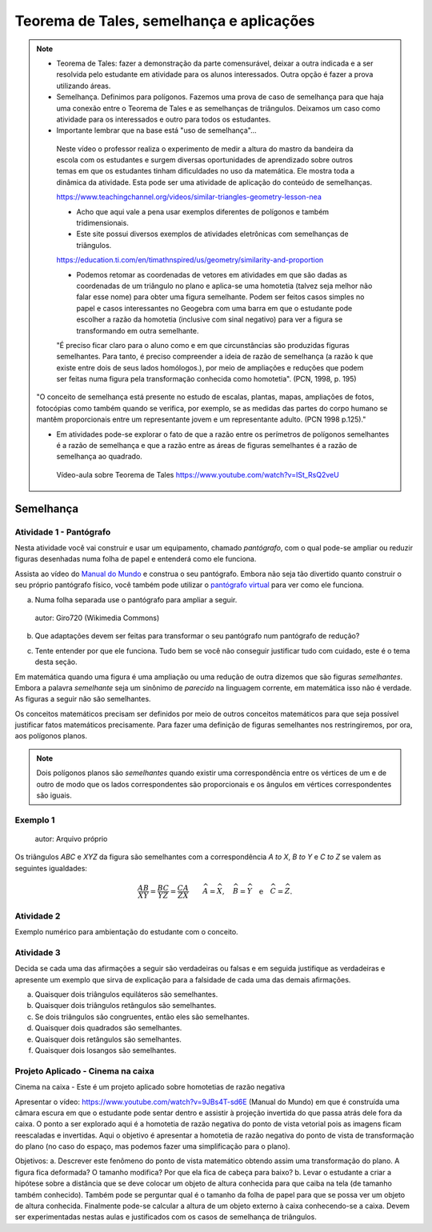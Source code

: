 ********
Teorema de Tales, semelhança e aplicações
********

.. note::
   * Teorema de Tales: fazer a demonstração da parte comensurável, deixar a outra indicada e a ser resolvida pelo estudante em atividade para os alunos interessados. Outra opção é fazer a prova utilizando áreas.

   * Semelhança. Definimos para polígonos. Fazemos uma prova de caso de semelhança para que haja uma conexão entre o Teorema de Tales e as semelhanças de triângulos. Deixamos um caso como atividade para os interessados e outro para todos os estudantes.

   * Importante lembrar que na base está "uso de semelhança"...

    Neste vídeo o professor realiza o experimento de medir a altura do mastro da bandeira da escola com os estudantes e surgem diversas oportunidades de aprendizado sobre outros temas em que os estudantes tinham dificuldades no uso da matemática. Ele mostra toda a dinâmica da atividade. Esta pode ser uma atividade de aplicação do conteúdo de semelhanças.

    https://www.teachingchannel.org/videos/similar-triangles-geometry-lesson-nea

    * Acho que aqui vale a pena usar exemplos diferentes de polígonos e também tridimensionais.

    * Este site possui diversos exemplos de atividades eletrônicas com semelhanças de triângulos.

    https://education.ti.com/en/timathnspired/us/geometry/similarity-and-proportion

    * Podemos retomar as coordenadas de vetores em atividades em que são dadas as coordenadas de um triângulo no plano e aplica-se uma homotetia (talvez seja melhor não falar esse nome) para obter uma figura semelhante. Podem ser feitos casos simples no papel e casos interessantes no Geogebra com uma barra em que o estudante pode escolher a razão da homotetia (inclusive com sinal negativo) para ver a figura se transformando em outra semelhante. 

    "É preciso ficar claro para o aluno como e em que circunstâncias são produzidas figuras semelhantes. Para tanto, é preciso compreender a ideia de razão de semelhança (a razão k que existe entre dois de seus lados homólogos.), por meio de ampliações e reduções que podem ser feitas numa figura pela transformação conhecida como homotetia". (PCN, 1998, p. 195)

   "O conceito de semelhança está presente no estudo de escalas, plantas, mapas, ampliações de fotos, fotocópias como também quando se verifica, por exemplo, se as medidas das partes do corpo humano se mantêm proporcionais entre um representante jovem e um representante adulto. (PCN 1998 p.125)."

   * Em atividades pode-se explorar o fato de que a razão entre os perímetros de polígonos semelhantes é a razão de semelhança e que a razão entre as áreas de figuras semelhantes é a razão de semelhança ao quadrado.
    
    Vídeo-aula sobre Teorema de Tales https://www.youtube.com/watch?v=ISt_RsQ2veU

=======
Semelhança
=======

Atividade 1 - Pantógrafo
-----------
Nesta atividade você vai construir e usar um equipamento, chamado *pantógrafo*, com o qual pode-se ampliar ou reduzir figuras desenhadas numa folha de papel e entenderá como ele funciona.

Assista ao vídeo do `Manual do Mundo <https://www.youtube.com/watch?v=Ji7YorM_t_0>`_ e construa o seu pantógrafo. Embora não seja tão divertido quanto construir o seu próprio pantógrafo físico, você também pode utilizar o `pantógrafo virtual <https://www.geogebra.org/m/mrZRVrpf>`_ para ver como ele funciona.

a) Numa folha separada use o pantógrafo para ampliar a seguir.

   .. figure:: https://upload.wikimedia.org/wikipedia/commons/0/0c/Contorno_do_mapa_do_Brasil.svg
     :width: 200px
     :align: center
     
     autor: Giro720 (Wikimedia Commons)

b) Que adaptações devem ser feitas para transformar o seu pantógrafo num pantógrafo de redução?

c) Tente entender por que ele funciona. Tudo bem se você não conseguir justificar tudo com cuidado, este é o tema desta seção.

Em matemática quando uma figura é uma ampliação ou uma redução de outra dizemos que são figuras *semelhantes*. Embora a palavra *semelhante* seja um sinônimo de *parecido* na linguagem corrente, em matemática isso não é verdade. As figuras a seguir não são semelhantes.

.. tikz:: Parecidas na linguagem corrente, mas não semelhantes do ponto de vista da matemática (adaptação da figura de Alain Matthes)

        \draw[ball color=red,shading=ball, scale=.25] (4,1) ..controls +(120:2cm)
        and +(90:2cm) .. (0,0) .. controls  +(-90:2cm) and +(90:3cm) ..
        (4,-8) .. controls +(90:3cm) and +(-90:2cm) ..(8,0)  .. controls
        +(90:2cm) and  +(60:2cm) .. (4,1);
        
        \begin{scope}[xshift=3cm]
        \draw[ball color=red,shading=ball, scale=.25] (4,1) ..controls +(120:2.5cm)
        and +(90:1.5cm) .. (0,0) .. controls  +(-90:1cm) and +(90:2cm) ..
        (4,-8) .. controls +(90:3cm) and +(-90:1cm) ..(8,0)  .. controls
        +(90:2cm) and  +(60:2cm) .. (4,1);
        \end{scope}

Os conceitos matemáticos precisam ser definidos por meio de outros conceitos matemáticos para que seja possível justificar fatos matemáticos precisamente. Para fazer uma definição de figuras semelhantes nos restringiremos, por ora, aos polígonos planos.

.. note:: Dois polígonos planos são *semelhantes* quando existir uma correspondência entre os vértices de um e de outro de modo que os lados correspondentes são proporcionais e os ângulos em vértices correspondentes são iguais. 

Exemplo 1
-------


.. figure:: https://www.umlivroaberto.com/livro/lib/exe/fetch.php?media=semelhanca1.png

    autor: Arquivo próprio

Os triângulos `ABC` e `XYZ` da figura são semelhantes com a correspondência `A \to X`, `B \to Y` e `C \to Z` se valem as seguintes igualdades:

.. math::

   \dfrac{AB}{XY} = \dfrac{BC}{YZ} = \dfrac{CA}{ZX} \quad \quad
   \widehat{A} = \widehat{X},\quad \widehat{B} = \widehat{Y} \quad \text{e} \quad \widehat{C} = \widehat{Z}.


Atividade 2
-----------
Exemplo numérico para ambientação do estudante com o conceito.


Atividade 3
-----------
Decida se cada uma das afirmações a seguir são verdadeiras ou falsas e em seguida justifique as verdadeiras e apresente um exemplo que sirva de explicação para a falsidade de cada uma das demais afirmações.

a) Quaisquer dois triângulos equiláteros são semelhantes.
b) Quaisquer dois triângulos retângulos são semelhantes.
c) Se dois triângulos são congruentes, então eles são semelhantes.
d) Quaisquer dois quadrados são semelhantes.
e) Quaisquer dois retângulos são semelhantes.
f) Quaisquer dois losangos são semelhantes.

Projeto Aplicado - Cinema na caixa
---------------

Cinema na caixa - Este é um projeto aplicado sobre homotetias de razão negativa

Apresentar o vídeo: https://www.youtube.com/watch?v=9JBs4T-sd6E (Manual do Mundo) em que é construída uma câmara escura em que o estudante pode sentar dentro e assistir à projeção invertida do que passa atrás dele fora da caixa. O ponto a ser explorado aqui é a homotetia de razão negativa do ponto de vista vetorial pois as imagens ficam reescaladas e invertidas. Aqui o objetivo é apresentar a homotetia de razão negativa do ponto de vista de transformação do plano (no caso do espaço, mas podemos fazer uma simplificação para o plano).

Objetivos: 
a. Descrever este fenômeno do ponto de vista matemático obtendo assim uma transformação do plano. A figura fica deformada? O tamanho modifica? Por que ela fica de cabeça para baixo?
b. Levar o estudante a criar a hipótese sobre a distância que se deve colocar um objeto de altura conhecida para  que caiba na tela (de tamanho também conhecido). Também pode se perguntar qual é o tamanho da folha de papel para que se possa ver um objeto de altura conhecida. Finalmente pode-se calcular a altura de um objeto externo à caixa conhecendo-se a caixa. Devem ser experimentadas nestas aulas e justificados com os casos de semelhança de triângulos. 

